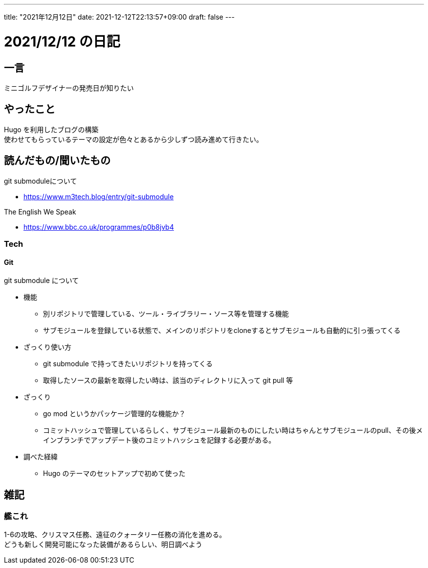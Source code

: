 ---
title: "2021年12月12日"
date: 2021-12-12T22:13:57+09:00
draft: false
---

= 2021/12/12 の日記

== 一言

ミニゴルフデザイナーの発売日が知りたい

== やったこと

Hugo を利用したブログの構築 +
使わせてもらっているテーマの設定が色々とあるから少しずつ読み進めて行きたい。


== 読んだもの/聞いたもの

.git submoduleについて
* https://www.m3tech.blog/entry/git-submodule

.The English We Speak
* https://www.bbc.co.uk/programmes/p0b8jvb4

=== Tech

==== Git

.git submodule について
* 機能
** 別リポジトリで管理している、ツール・ライブラリー・ソース等を管理する機能
** サブモジュールを登録している状態で、メインのリポジトリをcloneするとサブモジュールも自動的に引っ張ってくる
* ざっくり使い方
** git submodule で持ってきたいリポジトリを持ってくる
** 取得したソースの最新を取得したい時は、該当のディレクトリに入って git pull 等
* ざっくり
** go mod というかパッケージ管理的な機能か？
** コミットハッシュで管理しているらしく、サブモジュール最新のものにしたい時はちゃんとサブモジュールのpull、その後メインブランチでアップデート後のコミットハッシュを記録する必要がある。
* 調べた経緯
** Hugo のテーマのセットアップで初めて使った


== 雑記

=== 艦これ

1-6の攻略、クリスマス任務、遠征のクォータリー任務の消化を進める。 +
どうも新しく開発可能になった装備があるらしい、明日調べよう
